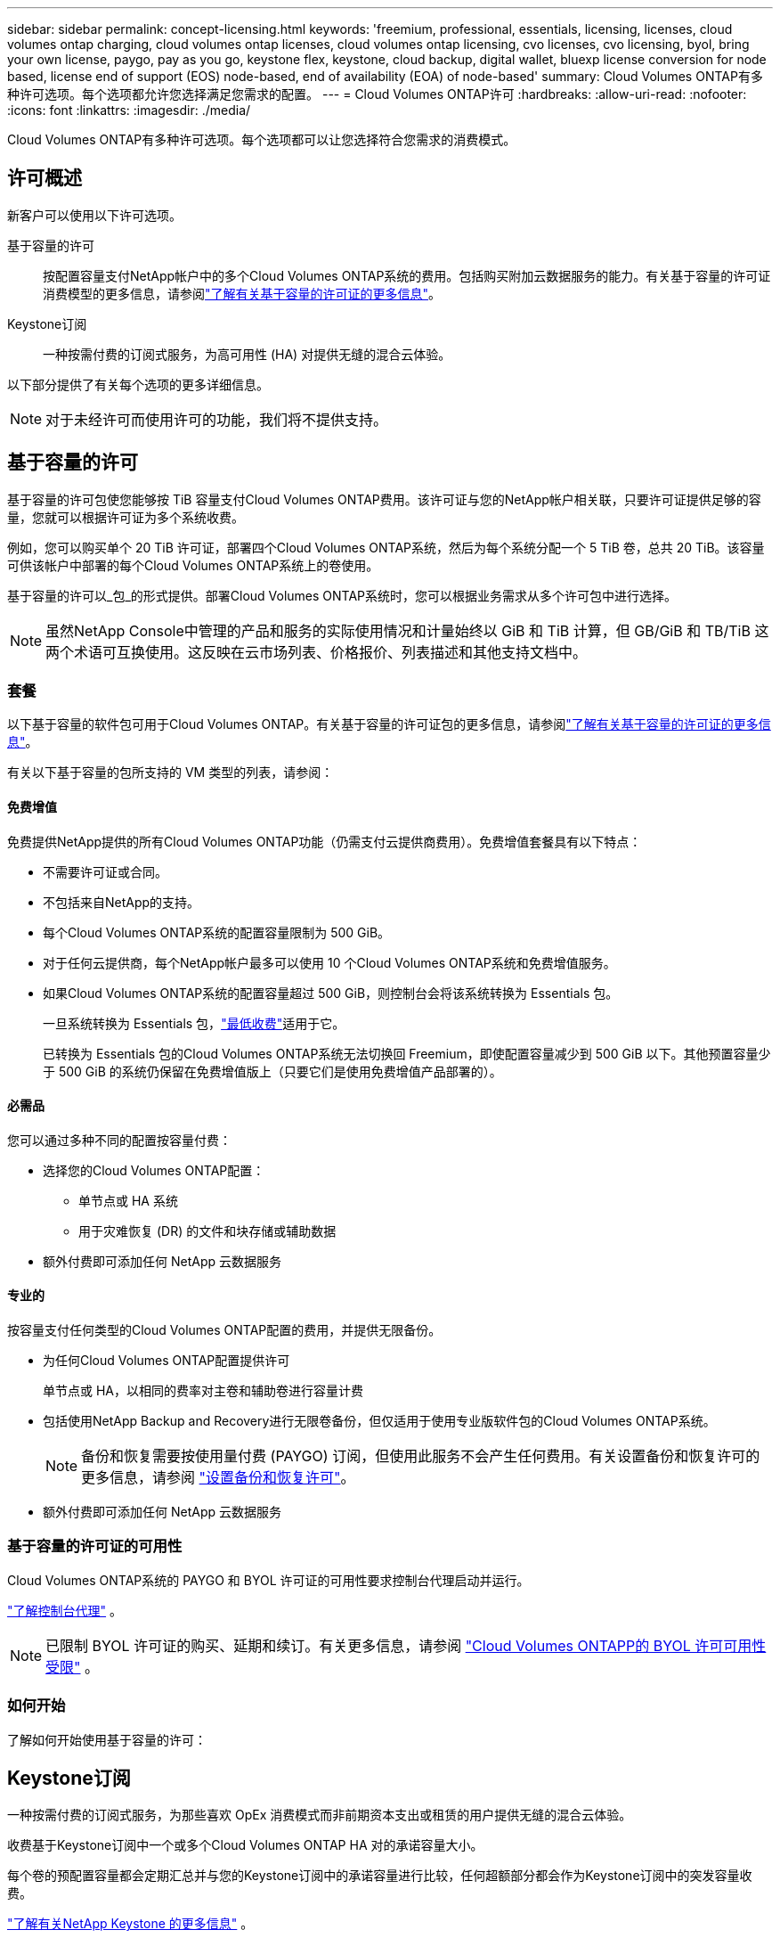---
sidebar: sidebar 
permalink: concept-licensing.html 
keywords: 'freemium, professional, essentials, licensing, licenses, cloud volumes ontap charging, cloud volumes ontap licenses, cloud volumes ontap licensing, cvo licenses, cvo licensing, byol, bring your own license, paygo, pay as you go, keystone flex, keystone, cloud backup, digital wallet, bluexp license conversion for node based, license end of support (EOS) node-based, end of availability (EOA) of node-based' 
summary: Cloud Volumes ONTAP有多种许可选项。每个选项都允许您选择满足您需求的配置。 
---
= Cloud Volumes ONTAP许可
:hardbreaks:
:allow-uri-read: 
:nofooter: 
:icons: font
:linkattrs: 
:imagesdir: ./media/


[role="lead"]
Cloud Volumes ONTAP有多种许可选项。每个选项都可以让您选择符合您需求的消费模式。



== 许可概述

新客户可以使用以下许可选项。

基于容量的许可:: 按配置容量支付NetApp帐户中的多个Cloud Volumes ONTAP系统的费用。包括购买附加云数据服务的能力。有关基于容量的许可证消费模型的更多信息，请参阅link:concept-licensing-charging.html["了解有关基于容量的许可证的更多信息"]。
Keystone订阅:: 一种按需付费的订阅式服务，为高可用性 (HA) 对提供无缝的混合云体验。


以下部分提供了有关每个选项的更多详细信息。


NOTE: 对于未经许可而使用许可的功能，我们将不提供支持。



== 基于容量的许可

基于容量的许可包使您能够按 TiB 容量支付Cloud Volumes ONTAP费用。该许可证与您的NetApp帐户相关联，只要许可证提供足够的容量，您就可以根据许可证为多个系统收费。

例如，您可以购买单个 20 TiB 许可证，部署四个Cloud Volumes ONTAP系统，然后为每个系统分配一个 5 TiB 卷，总共 20 TiB。该容量可供该帐户中部署的每个Cloud Volumes ONTAP系统上的卷使用。

基于容量的许可以_包_的形式提供。部署Cloud Volumes ONTAP系统时，您可以根据业务需求从多个许可包中进行选择。


NOTE: 虽然NetApp Console中管理的产品和服务的实际使用情况和计量始终以 GiB 和 TiB 计算，但 GB/GiB 和 TB/TiB 这两个术语可互换使用。这反映在云市场列表、价格报价、列表描述和其他支持文档中。



=== 套餐

以下基于容量的软件包可用于Cloud Volumes ONTAP。有关基于容量的许可证包的更多信息，请参阅link:concept-licensing-charging.html["了解有关基于容量的许可证的更多信息"]。

有关以下基于容量的包所支持的 VM 类型的列表，请参阅：

ifdef::azure[]

* link:https://docs.netapp.com/us-en/cloud-volumes-ontap-relnotes/reference-configs-azure.html["Azure 中支持的配置"^]


endif::azure[]

ifdef::gcp[]

* link:https://docs.netapp.com/us-en/cloud-volumes-ontap-relnotes/reference-configs-gcp.html["Google Cloud 中支持的配置"^]


endif::gcp[]



==== 免费增值

免费提供NetApp提供的所有Cloud Volumes ONTAP功能（仍需支付云提供商费用）。免费增值套餐具有以下特点：

* 不需要许可证或合同。
* 不包括来自NetApp的支持。
* 每个Cloud Volumes ONTAP系统的配置容量限制为 500 GiB。
* 对于任何云提供商，每个NetApp帐户最多可以使用 10 个Cloud Volumes ONTAP系统和免费增值服务。
* 如果Cloud Volumes ONTAP系统的配置容量超过 500 GiB，则控制台会将该系统转换为 Essentials 包。
+
一旦系统转换为 Essentials 包，link:concept-licensing-charging.html#minimum-charge["最低收费"]适用于它。

+
已转换为 Essentials 包的Cloud Volumes ONTAP系统无法切换回 Freemium，即使配置容量减少到 500 GiB 以下。其他预置容量少于 500 GiB 的系统仍保留在免费增值版上（只要它们是使用免费增值产品部署的）。





==== 必需品

您可以通过多种不同的配置按容量付费：

* 选择您的Cloud Volumes ONTAP配置：
+
** 单节点或 HA 系统
** 用于灾难恢复 (DR) 的文件和块存储或辅助数据


* 额外付费即可添加任何 NetApp 云数据服务




==== 专业的

按容量支付任何类型的Cloud Volumes ONTAP配置的费用，并提供无限备份。

* 为任何Cloud Volumes ONTAP配置提供许可
+
单节点或 HA，以相同的费率对主卷和辅助卷进行容量计费

* 包括使用NetApp Backup and Recovery进行无限卷备份，但仅适用于使用专业版软件包的Cloud Volumes ONTAP系统。
+

NOTE: 备份和恢复需要按使用量付费 (PAYGO) 订阅，但使用此服务不会产生任何费用。有关设置备份和恢复许可的更多信息，请参阅 https://docs.netapp.com/us-en/bluexp-backup-recovery/task-licensing-cloud-backup.html["设置备份和恢复许可"^]。

* 额外付费即可添加任何 NetApp 云数据服务




=== 基于容量的许可证的可用性

Cloud Volumes ONTAP系统的 PAYGO 和 BYOL 许可证的可用性要求控制台代理启动并运行。

https://docs.netapp.com/us-en/bluexp-setup-admin/concept-connectors.html#impact-on-cloud-volumes-ontap["了解控制台代理"^] 。


NOTE: 已限制 BYOL 许可证的购买、延期和续订。有关更多信息，请参阅 https://docs.netapp.com/us-en/bluexp-cloud-volumes-ontap/whats-new.html#restricted-availability-of-byol-licensing-for-cloud-volumes-ontap["Cloud Volumes ONTAPP的 BYOL 许可可用性受限"^] 。



=== 如何开始

了解如何开始使用基于容量的许可：

ifdef::aws[]

* link:task-set-up-licensing-aws.html["在 AWS 中设置Cloud Volumes ONTAP许可"]


endif::aws[]

ifdef::azure[]

* link:task-set-up-licensing-azure.html["在 Azure 中设置Cloud Volumes ONTAP许可"]


endif::azure[]

ifdef::gcp[]

* link:task-set-up-licensing-google.html["在 Google Cloud 中设置Cloud Volumes ONTAP许可"]


endif::gcp[]



== Keystone订阅

一种按需付费的订阅式服务，为那些喜欢 OpEx 消费模式而非前期资本支出或租赁的用户提供无缝的混合云体验。

收费基于Keystone订阅中一个或多个Cloud Volumes ONTAP HA 对的承诺容量大小。

每个卷的预配置容量都会定期汇总并与您的Keystone订阅中的承诺容量进行比较，任何超额部分都会作为Keystone订阅中的突发容量收费。

link:https://docs.netapp.com/us-en/keystone-staas/index.html["了解有关NetApp Keystone 的更多信息"^] 。



=== 支持的配置

Keystone订阅支持 HA 对。目前，单节点系统不支持此许可选项。



=== 容量限制

在基于容量的许可模型中，每个Cloud Volumes ONTAP系统都支持分层到对象存储，并且总分层容量可以扩展到云提供商的存储桶限制。虽然许可证没有施加容量限制，但遵循 https://www.netapp.com/pdf.html?item=/media/17239-tr-4598.pdf["FabricPool最佳实践"^]确保在配置和管理分层时实现最佳性能、可靠性和成本效率。

有关每个云提供商的容量限制的信息，请参阅其文档：

* https://docs.aws.amazon.com/AmazonS3/latest/userguide/BucketRestrictions.html["AWS 文档"^]
* https://learn.microsoft.com/en-us/azure/storage/common/scalability-targets-standard-account["托管磁盘的 Azure 文档"^]和 https://learn.microsoft.com/en-us/azure/storage/blobs/scalability-targets["Azure Blob 存储文档"^]
* https://cloud.google.com/storage/docs/buckets["Google Cloud 文档"^]




=== 如何开始

了解如何开始使用Keystone订阅：

ifdef::aws[]

* link:task-set-up-licensing-aws.html["在 AWS 中设置Cloud Volumes ONTAP许可"]


endif::aws[]

ifdef::azure[]

* link:task-set-up-licensing-azure.html["在 Azure 中设置Cloud Volumes ONTAP许可"]


endif::azure[]

ifdef::gcp[]

* link:task-set-up-licensing-google.html["在 Google Cloud 中设置Cloud Volumes ONTAP许可"]


endif::gcp[]



== 基于节点的许可

基于节点的许可是上一代许可模式，使您能够按节点许可Cloud Volumes ONTAP 。此许可模式不适用于新客户。按节点充电已被上述按容量充电方法所取代。

NetApp已计划终止基于节点的许可的可用性 (EOA) 和支持 (EOS)。在 EOA 和 EOS 之后，基于节点的许可证将需要转换为基于容量的许可证。

有关信息，请参阅 https://mysupport.netapp.com/info/communications/CPC-00589.html["客户公报：CPC-00589"^]。



=== 基于节点的许可证的可用性终止

从 2024 年 11 月 11 日起，基于节点的许可证的有限可用性已终止。基于节点的许可支持将于 2024 年 12 月 31 日结束。

如果您拥有有效的基于节点的合同，并且该合同的有效期超出了 EOA 日期，那么您可以继续使用该许可证，直到合同到期。一旦合同到期，就需要过渡到基于容量的许可模式。如果您没有Cloud Volumes ONTAP节点的长期合同，则务必在 EOS 日期之前规划转换。

从下表中了解有关每种许可证类型以及 EOA 对其影响的更多信息：

[cols="2*"]
|===
| 许可证类型 | EOA 之后的影响 


 a| 
通过自带许可证 (BYOL) 购买的有效基于节点的许可证
 a| 
许可证有效期至到期日。现有未使用的基于节点的许可证可用于部署新的Cloud Volumes ONTAP系统。



 a| 
通过 BYOL 购买的基于节点的许可证已过期
 a| 
您无权使用此许可证部署新的Cloud Volumes ONTAP系统。现有系统可能会继续运行，但在 EOS 日期之后，您将不会收到任何系统支持或更新。



 a| 
具有 PAYGO 订阅的有效基于节点的许可证
 a| 
自 EOS 日期起将停止获得NetApp支持，直到您过渡到基于容量的许可证。

|===
.除外事项
NetApp认识到某些情况需要特殊考虑，基于节点的许可的 EOA 和 EOS 不适用于以下情况：

* 美国公共部门客户
* 私有模式下的部署
* AWS 中国区Cloud Volumes ONTAP部署


对于这些特殊情况， NetApp将提供支持，以满足符合合同义务和运营需求的独特许可要求。


NOTE: 即使在这些情况下，新的基于节点的许可证和许可证续订自批准之日起最长有效期为一年。



== 许可证转换

控制台可以通过许可证转换工具将基于节点的许可证无缝转换为基于容量的许可证。有关基于节点的许可的 EOA 的信息，请参阅link:concept-licensing.html#end-of-availability-of-node-based-licenses["基于节点的许可证的可用性终止"]。

在转换之前，最好熟悉两种许可模式之间的区别。基于节点的许可包括每个ONTAP实例的固定容量，这可能会限制灵活性。另一方面，基于容量的许可允许跨多个实例共享存储池，从而提供增强的灵活性，优化资源利用率，并降低重新分配工作负载时可能产生的经济损失。基于容量的充电可以无缝适应不断变化的存储需求。

要了解如何执行此转换，请参阅link:task-convert-node-capacity.html["将Cloud Volumes ONTAP基于节点的许可证转换为基于容量的许可证"]。


NOTE: 不支持将系统从基于容量的许可转换为基于节点的许可。
